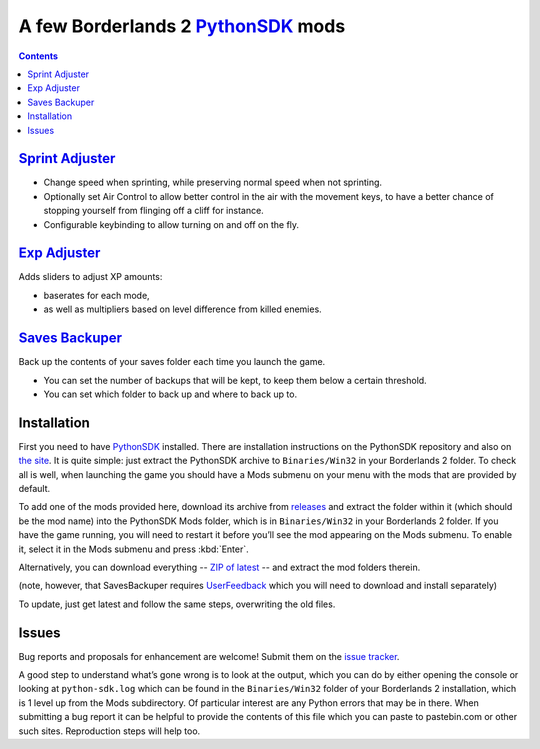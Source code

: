 A few Borderlands 2 PythonSDK_ mods
===================================

.. _PythonSDK: https://github.com/bl-sdk/PythonSDK

.. contents::

`Sprint Adjuster <SprintAdjuster/>`_
------------------------------------

- Change speed when sprinting, while preserving normal speed when not sprinting.
- Optionally set Air Control to allow better control in the air with the movement keys, to have a better chance of stopping yourself from flinging off a cliff for instance.
- Configurable keybinding to allow turning on and off on the fly.

`Exp Adjuster <ExpAdjuster/>`_
------------------------------

Adds sliders to adjust XP amounts:

- baserates for each mode,
- as well as multipliers based on level difference from killed enemies.

`Saves Backuper <SavesBackuper/>`_
----------------------------------

Back up the contents of your saves folder each time you launch the game.

- You can set the number of backups that will be kept, to keep them below a certain threshold.
- You can set which folder to back up and where to back up to.


Installation
------------

First you need to have PythonSDK_ installed. There are installation instructions on the PythonSDK repository and also on `the site <https://bl-sdk.github.io/>`_. It is quite simple: just extract the PythonSDK archive to ``Binaries/Win32`` in your Borderlands 2 folder. To check all is well, when launching the game you should have a Mods submenu on your menu with the mods that are provided by default.

To add one of the mods provided here, download its archive from `releases <https://github.com/plu5/p-borderlands/releases/latest>`_ and extract the folder within it (which should be the mod name) into the PythonSDK Mods folder, which is in ``Binaries/Win32`` in your Borderlands 2 folder. If you have the game running, you will need to restart it before you’ll see the mod appearing on the Mods submenu. To enable it, select it in the Mods submenu and press :kbd:`Enter`.

Alternatively, you can download everything -- `ZIP of latest <https://github.com/plu5/p-borderlands/archive/refs/heads/main.zip>`_ -- and extract the mod folders therein.

(note, however, that SavesBackuper requires `UserFeedback <https://bl-sdk.github.io/mods/UserFeedback/>`_ which you will need to download and install separately)

To update, just get latest and follow the same steps, overwriting the old files.

Issues
------

Bug reports and proposals for enhancement are welcome! Submit them on the `issue tracker <https://github.com/plu5/p-borderlands/issues>`_.

A good step to understand what’s gone wrong is to look at the output, which you can do by either opening the console or looking at ``python-sdk.log`` which can be found in the ``Binaries/Win32`` folder of your Borderlands 2 installation, which is 1 level up from the Mods subdirectory. Of particular interest are any Python errors that may be in there. When submitting a bug report it can be helpful to provide the contents of this file which you can paste to pastebin.com or other such sites. Reproduction steps will help too.

